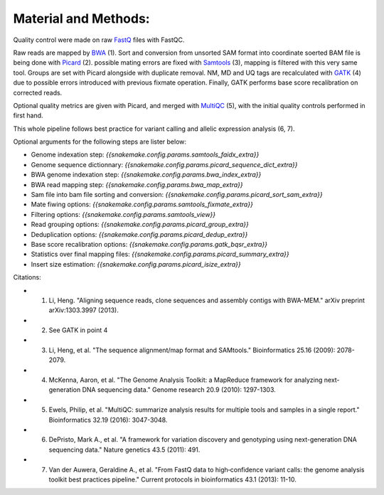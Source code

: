Material and Methods:
#####################

Quality control were made on raw `FastQ <https://en.wikipedia.org/wiki/FASTQ_format>`_ files with FastQC.

Raw reads are mapped by `BWA <https://github.com/lh3/bwa>`_ (1). Sort and conversion from unsorted SAM format into coordinate soerted BAM file is being done with `Picard <https://broadinstitute.github.io/picard/>`_ (2). possible mating errors are fixed with `Samtools <https://github.com/samtools/samtools>`_ (3), mapping is filtered with this very same tool. Groups are set with Picard alongside with duplicate removal. NM, MD and UQ tags are recalculated with `GATK <https://gatkforums.broadinstitute.org/gatk>`_ (4) due to possible errors introduced with previous fixmate operation. Finally, GATK performs base score recalibration on corrected reads.

Optional quality metrics are given with Picard, and merged with `MultiQC <https://multiqc.info/>`_ (5), with the initial quality controls performed in first hand.

This whole pipeline follows best practice for variant calling and allelic expression analysis (6, 7).

Optional arguments for the following steps are lister below:

- Genome indexation step: `{{snakemake.config.params.samtools_faidx_extra}}`
- Genome sequence dictionnary: `{{snakemake.config.params.picard_sequence_dict_extra}}`
- BWA genome indexation step: `{{snakemake.config.params.bwa_index_extra}}`
- BWA read mapping step: `{{snakemake.config.params.bwa_map_extra}}`
- Sam file into bam file sorting and conversion: `{{snakemake.config.params.picard_sort_sam_extra}}`
- Mate fiwing options: `{{snakemake.config.params.samtools_fixmate_extra}}`
- Filtering options: `{{snakemake.config.params.samtools_view}}`
- Read grouping options: `{{snakemake.config.params.picard_group_extra}}`
- Deduplication options: `{{snakemake.config.params.picard_dedup_extra}}`
- Base score recalibration options: `{{snakemake.config.params.gatk_bqsr_extra}}`
- Statistics over final mapping files: `{{snakemake.config.params.picard_summary_extra}}`
- Insert size estimation: `{{snakemake.config.params.picard_isize_extra}}`

Citations:

* 1. Li, Heng. "Aligning sequence reads, clone sequences and assembly contigs with BWA-MEM." arXiv preprint arXiv:1303.3997 (2013).
* 2. See GATK in point 4
* 3. Li, Heng, et al. "The sequence alignment/map format and SAMtools." Bioinformatics 25.16 (2009): 2078-2079.
* 4. McKenna, Aaron, et al. "The Genome Analysis Toolkit: a MapReduce framework for analyzing next-generation DNA sequencing data." Genome research 20.9 (2010): 1297-1303.
* 5. Ewels, Philip, et al. "MultiQC: summarize analysis results for multiple tools and samples in a single report." Bioinformatics 32.19 (2016): 3047-3048.
* 6. DePristo, Mark A., et al. "A framework for variation discovery and genotyping using next-generation DNA sequencing data." Nature genetics 43.5 (2011): 491.
* 7. Van der Auwera, Geraldine A., et al. "From FastQ data to high‐confidence variant calls: the genome analysis toolkit best practices pipeline." Current protocols in bioinformatics 43.1 (2013): 11-10.
